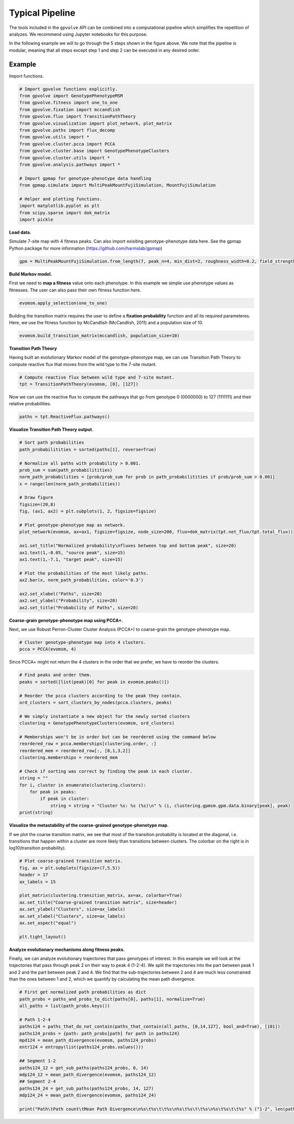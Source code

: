 Typical Pipeline
================

The tools included in the ``gpvolve`` API can be combined into a computational pipeline which simplifies the repetition
of analyzes. We recommend using Jupyter notebooks for this purpose.

.. image:: ../img/comp_pipeline.png

In the following example we will to go through the 5 steps shown in the figure above. We note that the pipeline is
modular, meaning that all steps except step 1 and step 2 can be executed in any desired order.

Example
-------

Import functions.

.. code-block:: python

    # Import gpvolve functions explicitly.
    from gpvolve import GenotypePhenotypeMSM
    from gpvolve.fitness import one_to_one
    from gpvolve.fixation import mccandlish
    from gpvolve.flux import TransitionPathTheory
    from gpvolve.visualization import plot_network, plot_matrix
    from gpvolve.paths import flux_decomp
    from gpvolve.utils import *
    from gpvolve.cluster.pcca import PCCA
    from gpvolve.cluster.base import GenotypePhenotypeClusters
    from gpvolve.cluster.utils import *
    from gpvolve.analysis.pathways import *

    # Import gpmap for genotype-phenotype data handling
    from gpmap.simulate import MultiPeakMountFujiSimulation, MountFujiSimulation

    # Helper and plotting functions.
    import matplotlib.pyplot as plt
    from scipy.sparse import dok_matrix
    import pickle

**Load data.**

Simulate 7-site map with 4 fitness peaks. Can also import exisiting genotype-phenotype data here.
See the gpmap Python package for more information (https://github.com/harmslab/gpmap)

.. code-block:: python

    gpm = MultiPeakMountFujiSimulation.from_length(7, peak_n=4, min_dist=2, roughness_width=0.2, field_strength=1)

**Build Markov model.**

First we need to **map a fitness** value onto each phenotype. In this example we simple use phenotype values as fitnesses.
The user can also pass their own fitness function here.

.. code-block:: python

    evomsm.apply_selection(one_to_one)

Building the transition matrix requires the user to define a **fixation probability** function and all its required
parameteres. Here, we use the fitness function by McCandlish (McCandlish, 2011) and a population size of 10.

.. code-block:: python

    evomsm.build_transition_matrix(mccandlish, population_size=10)

**Transition Path Theory**

Having built an evolutionary Markov model of the genotype-phenotype map, we can use Transition Path Theory to compute
reactive flux that moves from the wild type to the 7-site mutant.

.. code-block:: python

    # Compute reactive flux between wild type and 7-site mutant.
    tpt = TransitionPathTheory(evomsm, [0], [127])

Now we can use the reactive flux to compute the pathways that go from genotype 0 (0000000) to 127 (1111111) and their relative probabilities.

.. code-block:: python

    paths = tpt.ReactiveFlux.pathways()

**Visualize Transition Path Theory output.**

.. code-block:: python

    # Sort path probabilities
    path_probabilitities = sorted(paths[1], reverse=True)

    # Normalize all paths with probability > 0.001.
    prob_sum = sum(path_probabilitities)
    norm_path_probabilities = [prob/prob_sum for prob in path_probabilitities if prob/prob_sum > 0.001]
    x = range(len(norm_path_probabilities))

    # Draw figure
    figsize=(20,8)
    fig, (ax1, ax2) = plt.subplots(1, 2, figsize=figsize)

    # Plot genotype-phenotype map as network.
    plot_network(evomsm, ax=ax1, figsize=figsize, node_size=200, flux=dok_matrix(tpt.net_flux/tpt.total_flux))

    ax1.set_title("Normalized probability\nfluxes between top and bottom peak", size=20)
    ax1.text(1,-0.05, "source peak", size=15)
    ax1.text(1,-7.1, "target peak", size=15)

    # Plot the probabilities of the most likely paths.
    ax2.bar(x, norm_path_probabilities, color='0.3')

    ax2.set_xlabel("Paths", size=20)
    ax2.set_ylabel("Probability", size=20)
    ax2.set_title("Probability of Paths", size=20)

.. image:: ../img/tpt_output.png

**Coarse-grain genotype-phenotype map using PCCA+.**

Next, we use Robust Perron-Cluster Cluster Analysis (PCCA+) to coarse-grain the genotype-phenotype map.

.. code-block:: python

    # Cluster genotype-phenotype map into 4 clusters.
    pcca = PCCA(evomsm, 4)

Since PCCA+ might not return the 4 clusters in the order that we prefer, we have to reorder the clusters.

.. code-block:: python

    # Find peaks and order them.
    peaks = sorted([list(peak)[0] for peak in evomsm.peaks()])

    # Reorder the pcca clusters according to the peak they contain.
    ord_clusters = sort_clusters_by_nodes(pcca.clusters, peaks)

    # We simply instantiate a new object for the newly sorted clusters
    clustering = GenotypePhenotypeClusters(evomsm, ord_clusters)

    # Memberships won't be in order but can be reordered using the command below
    reordered_row = pcca.memberships[clustering.order, :]
    reordered_mem = reordered_row[:, [0,1,3,2]]
    clustering.memberships = reordered_mem

    # Check if sorting was correct by finding the peak in each cluster.
    string = ""
    for i, cluster in enumerate(clustering.clusters):
        for peak in peaks:
            if peak in cluster:
                string = string + "Cluster %s: %s (%s)\n" % (i, clustering.gpmsm.gpm.data.binary[peak], peak)
    print(string)

.. image:: ../img/pcca_ordering.png

**Visualize the metastability of the coarse-grained genotype-phenotype map.**

If we plot the coarse transition matrix, we see that most of the transition probability is located at the
diagonal, i.e. transitions that happen within a cluster are more likely than transitions between clusters.
The colorbar on the right is in log10(transition probability).

.. code-block:: python

    # Plot coarse-grained transition matrix.
    fig, ax = plt.subplots(figsize=(7,5.5))
    header = 17
    ax_labels = 15

    plot_matrix(clustering.transition_matrix, ax=ax, colorbar=True)
    ax.set_title("Coarse-grained transition matrix", size=header)
    ax.set_ylabel("Clusters", size=ax_labels)
    ax.set_xlabel("Clusters", size=ax_labels)
    ax.set_aspect("equal")

    plt.tight_layout()

.. image:: ../img/pcca_tm.png

**Analyze evolutionary mechanisms along fitness peaks.**

Finally, we can analyze evolutionary trajectories that pass genotypes of interest. In this example we will look at the
trajectories that pass through peak 2 on their way to peak 4 (1-2-4). We split the trajectories
into the part between peak 1 and 2 and the part between peak 2 and 4. We find that the sub-trajectories between 2 and 4 are
much less constrained than the ones between 1 and 2, which we quantify by calculating the mean path divergence.

.. code-block:: python

    # First get normalized path probabilities as dict
    path_probs = paths_and_probs_to_dict(paths[0], paths[1], normalize=True)
    all_paths = list(path_probs.keys())

    # Path 1-2-4
    paths124 = paths_that_do_not_contain(paths_that_contain(all_paths, [0,14,127], bool_and=True), [101])
    paths124_probs = {path: path_probs[path] for path in paths124}
    mpd124 = mean_path_divergence(evomsm, paths124_probs)
    entr124 = entropy(list(paths124_probs.values()))

    ## Segment 1-2
    paths124_12 = get_sub_paths(paths124_probs, 0, 14)
    mdp124_12 = mean_path_divergence(evomsm, paths124_12)
    ## Segment 2-4
    paths124_24 = get_sub_paths(paths124_probs, 14, 127)
    mdp124_24 = mean_path_divergence(evomsm, paths124_24)

    print("Path\tPath count\tMean Path Divergence\n%s\t%s\t\t%s\n%s\t%s\t\t%s\n%s\t%s\t\t%s" % ("1-2", len(paths124_12), round(mdp124_12,2), "2-4", len(paths124_24), round(mdp124_24,2), "1-2-4", len(paths124), round(mpd124, 2)))

.. image:: ../img/path_analysis.png
